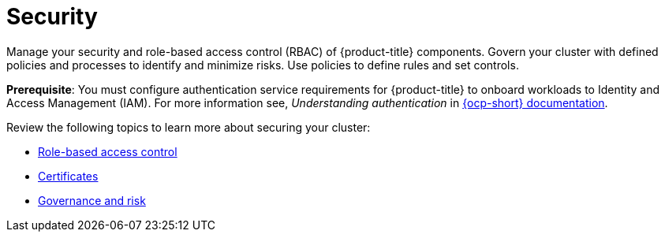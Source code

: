 [#security]
= Security

Manage your security and role-based access control (RBAC) of {product-title} components. Govern your cluster with defined policies and processes to identify and minimize risks. Use policies to define rules and set controls.

*Prerequisite*: You must configure authentication service requirements for {product-title} to onboard workloads to Identity and Access Management (IAM).
For more information see, _Understanding authentication_ in link:https://docs.openshift.com/container-platform/4.3/authentication/understanding-authentication.html[{ocp-short} documentation].

Review the following topics to learn more about securing your cluster:

* xref:../security/rbac.adoc#role-based-access-control[Role-based access control]
* xref:../security/certificates.adoc#certificates[Certificates]
* xref:../security/grc_intro.adoc#governance-and-risk[Governance and risk]

